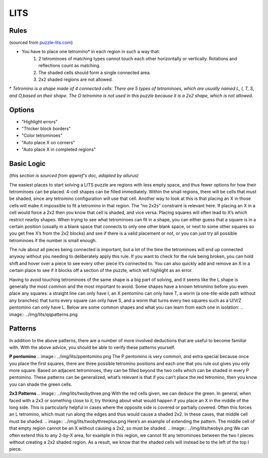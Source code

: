 LITS
====
Rules
-----

(sourced from `puzzle-lits.com <https://www.puzzle-lits.com>`_)

* You have to place one tetromino* in each region in such a way that:
   1. 2 tetrominoes of matching types cannot touch each other horizontally or vertically. Rotations and reflections count as matching.
   2. The shaded cells should form a single connected area.
   3. 2x2 shaded regions are not allowed.

\* *Tetromino is a shape made of 4 connected cells. There are 5 types of tetrominoes, which are usually named L, I, T, S, and O,based on their shape. The O tetromino is not used in this puzzle because it is a 2x2 shape, which is not allowed.*

Options
-------

* "Highlight errors"
* "Thicker block borders"
* "Color tetrominoes"
* "Auto place X on corners"
* "Auto place X in completed regions"


Basic Logic
------------

*(this section is sourced from qqwref's doc, adapted by ailurus)*

The easiest places to start solving a LITS puzzle are regions with less empty space, and thus fewer options for how their tetrominoes can be placed. 4-cell shapes can be filled immediately. Within the small regions, there will be cells that must be shaded, since any tetromino configuration will use that cell. Another way to look at this is that placing an X in those cells will make it impossible to fit a tetromino in that region. The “no 2x2s” constraint is relevant here. If placing an X in a cell would force a 2x2 then you know that cell is shaded, and vice versa. Placing squares will often lead to X’s which restrict nearby shapes. When trying to see what tetrominoes can fit in a shape, you can either guess that a square is in a certain position (usually in a blank space that connects to only one other blank space, or next to some other squares so you get free X’s from the 2x2 blocks) and see if there is a valid placement or not, or you can just try all possible tetrominoes if the number is small enough.

The rule about all pieces being connected is important, but a lot of the time the tetrominoes will end up connected anyway without you needing to deliberately apply this rule. If you want to check for the rule being broken, you can hold shift and hover over a piece to see every other piece it’s connected to. You can also quickly add and remove an X in a certain place to see if it blocks off a section of the puzzle, which will highlight as an error.

Having to avoid touching tetrominoes of the same shape is a big part of solving, and it seems like the L shape is generally the most common and the most important to avoid. Some shapes have a known tetromino before you even place any squares: a straight line can only have I, an X pentomino can only have T, a worm (a one-tile-wide path without any branches) that turns every square can only have S, and a worm that turns every two squares such as a U/V/Z pentomino can only have L.  Below are some common shapes and what you can learn from each one in isolation:
.. image:: ../img/lits/qqpatterns.png

Patterns
--------

In addition to the above patterns, there are a number of more involved deductions that are useful to become familiar with. With the above advice, you should be able to verify these patterns yourself. 

**P pentomino**
.. image:: ../img/lits/ppentomino.png
The P pentomino is very common, and extra special because once you place the first squares, there are three possible tetromino positions and each one that you rule out gives you only more square. Based on adjacent tetrominoes, they can be filled beyond the two cells which can be shaded in every P pentomino. These patterns can be generalized, what’s relevant is that if you can’t place the red tetromino, then you know you can shade the green cells. 

**2x3 Patterns**
.. image:: ../img/lits/twobythree.png
With the red cells given, we can deduce the green. In general, when faced with a 2x3 or something close to it, try thinking about what would happen if you place an X in the middle of the long side. This is particularly helpful in cases where the opposite side is covered or partially covered. Often this forces an L tetromino, which must run along the edges and thus would cause a shaded 2x2. In these cases, that middle cell must be shaded. 
.. image:: ../img/lits/twobythreeplus.png
Here’s an example of extending the pattern. The middle cell of that empty region cannot be an X without causing a 2x2, so must be shaded. 
.. image:: ../img/lits/twobyx.png
We can often extend this to any 2-by-X area, for example in this region, we cannot fit any tetrominoes between the two I pieces without creating a 2x2 shaded region. As a result, we know that the shaded cells will instead be to the left of the top I piece. 
